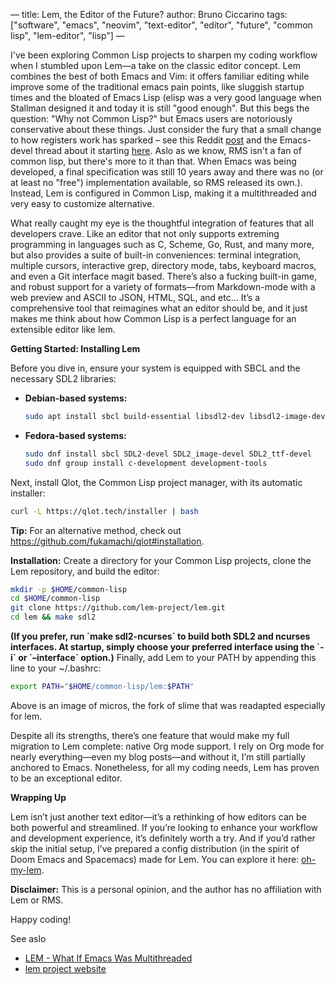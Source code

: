 ---
title: Lem, the Editor of the Future?
author: Bruno Ciccarino
tags: ["software", "emacs", "neovim", "text-editor", "editor", "future", "common lisp", "lem-editor", "lisp"]
---

I've been exploring Common Lisp projects to sharpen my coding workflow when I stumbled upon Lem—a take on the classic editor concept. Lem combines the best of both Emacs and Vim: it offers familiar editing while improve some of the traditional emacs pain points, like sluggish startup times and the bloated of Emacs Lisp (elisp was a very good language when Stallman designed it and today it is still "good enough". But this begs the question: "Why not Common Lisp?"  but Emacs users are notoriously conservative about these things. Just consider the fury that a small change to how registers work has sparked -- see this Reddit [[https://www.reddit.com/r/emacs/comments/18f5oi9/bad_news_emacs/][post]] and the Emacs-devel thread about it starting [[https://lists.gnu.org/archive/html/emacs-devel/2023-12/msg00164.html][here]]. Aslo as we know, RMS isn't a fan of common lisp, but there's more to it than that. When Emacs was being developed, a final specification was still 10 years away and there was no (or at least no "free") implementation available, so RMS released its own.). Instead, Lem is configured in Common Lisp, making it a multithreaded and very easy to customize alternative.

What really caught my eye is the thoughtful integration of features that all developers crave. Like an editor that not only supports extreming programming in languages such as C, Scheme, Go, Rust, and many more, but also provides a suite of built-in conveniences: terminal integration, multiple cursors, interactive grep, directory mode, tabs, keyboard macros, and even a Git interface magit based. There’s also a fucking built-in game, and robust support for a variety of formats—from Markdown-mode with a web preview and ASCII to JSON, HTML, SQL, and etc... It’s a comprehensive tool that reimagines what an editor should be, and it just makes me think about how Common Lisp is a perfect language for an extensible editor like lem. 

***Getting Started: Installing Lem***

Before you dive in, ensure your system is equipped with SBCL and the necessary SDL2 libraries:

- **Debian-based systems:**
  #+BEGIN_SRC sh
  sudo apt install sbcl build-essential libsdl2-dev libsdl2-image-dev libsdl2-ttf-dev
  #+END_SRC

- **Fedora-based systems:**
  #+BEGIN_SRC sh
  sudo dnf install sbcl SDL2-devel SDL2_image-devel SDL2_ttf-devel
  sudo dnf group install c-development development-tools
  #+END_SRC

Next, install Qlot, the Common Lisp project manager, with its automatic installer:
#+BEGIN_SRC sh
curl -L https://qlot.tech/installer | bash
#+END_SRC
*Tip:* For an alternative method, check out <https://github.com/fukamachi/qlot#installation>.

**Installation:**  
   Create a directory for your Common Lisp projects, clone the Lem repository, and build the editor:
   #+BEGIN_SRC sh
   mkdir -p $HOME/common-lisp
   cd $HOME/common-lisp
   git clone https://github.com/lem-project/lem.git
   cd lem && make sdl2
   #+END_SRC

   *(If you prefer, run `make sdl2-ncurses` to build both SDL2 and ncurses interfaces. At startup, simply choose your preferred interface using the `-i` or `--interface` option.)*  
   Finally, add Lem to your PATH by appending this line to your ~/.bashrc:
   #+BEGIN_SRC sh
   export PATH="$HOME/common-lisp/lem:$PATH"
   #+END_SRC

   [[file:../images/lem-repl.png]]

   Above is an image of micros, the fork of slime that was readapted especially for lem.

   [[file:../images/lem-terminal.png]]

   Despite all its strengths, there’s one feature that would make my full migration to Lem complete: native Org mode support. I rely on Org mode for nearly everything—even my blog posts—and without it, I’m still partially anchored to Emacs. Nonetheless, for all my coding needs, Lem has proven to be an exceptional editor.

***Wrapping Up***

Lem isn’t just another text editor—it’s a rethinking of how editors can be both powerful and streamlined. If you’re looking to enhance your workflow and development experience, it’s definitely worth a try. And if you’d rather skip the initial setup, I’ve prepared a config distribution (in the spirit of Doom Emacs and Spacemacs) made for Lem. You can explore it here: [[https://github.com/bgcicca/oh-my-lem][oh-my-lem]].

**Disclaimer:** This is a personal opinion, and the author has no affiliation with Lem or RMS.

Happy coding!

***** See aslo 
- [[https://www.youtube.com/watch?v=Ph8M8ThBgPc][LEM - What If Emacs Was Multithreaded]]
- [[https://lem-project.github.io/][lem project website]]
